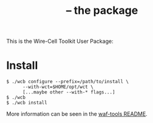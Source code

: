 #+title:  -- the  package

This is the Wire-Cell Toolkit User Package: 

* Install

#+begin_example
  $ ./wcb configure --prefix=/path/to/install \
        --with-wct=$HOME/opt/wct \
        [...maybe other --with-* flags...]
  $ ./wcb
  $ ./wcb install
#+end_example

More information can be seen in the [[https://github.com/WireCell/waf-tools/blob/master/README.org][waf-tools README]].

